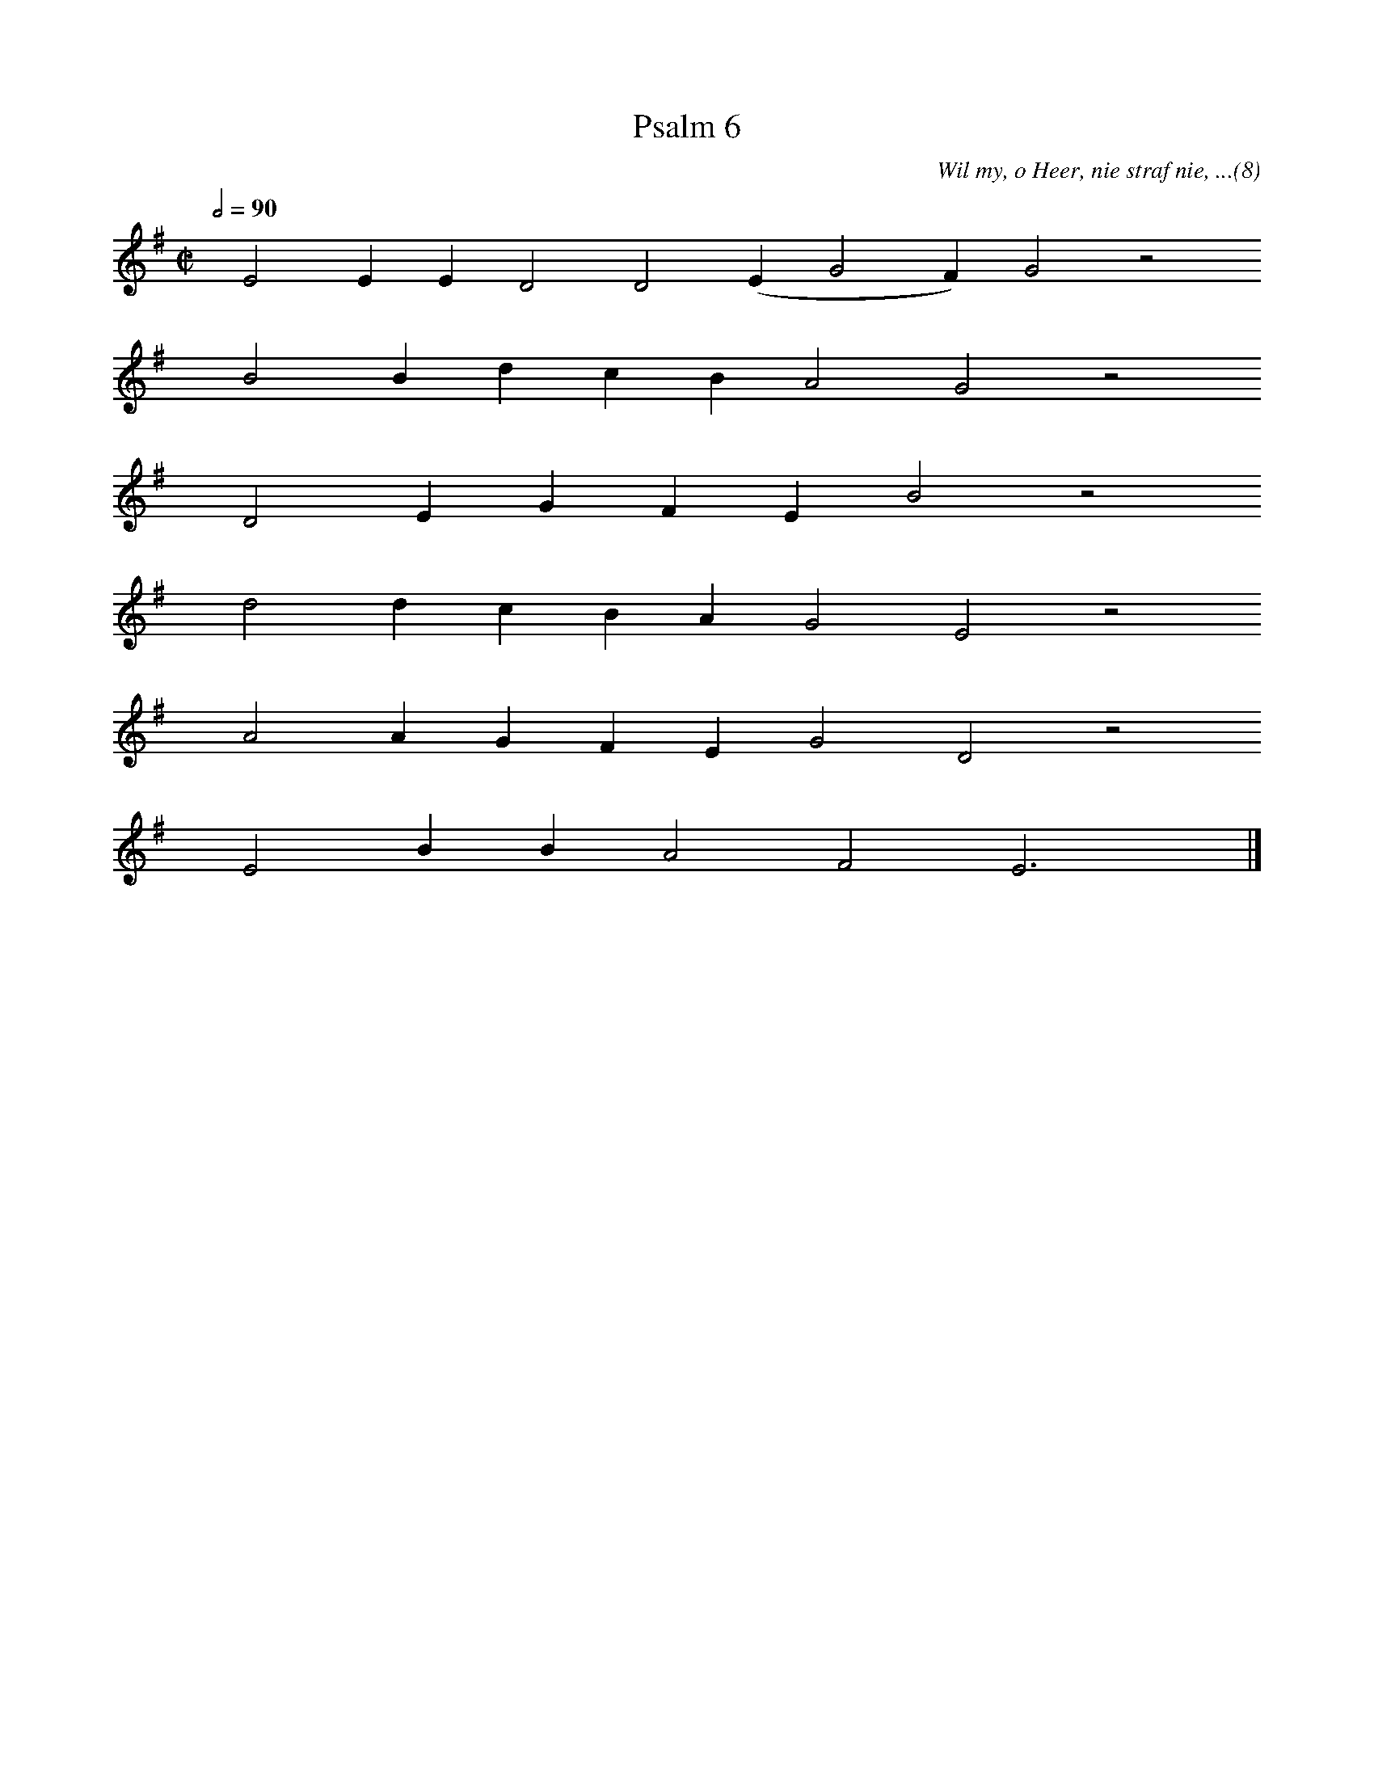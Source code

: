 %%vocalfont Arial 14
X:1
T:Psalm 6
C:Wil my, o Heer, nie straf nie, ...(8)
L:1/4
M:C|
K:G
Q:1/2=90
yy E2 E E D2 D2 (E G2 F) G2 z2
%w:words come here
yyyy B2 B d c B A2 G2 z2
%w:words come here
yyyy D2 E G F E B2 z2
%w:words come here
yyyy d2 d c B A G2 E2 z2
%w:words come here
yyyy A2 A G F E G2 D2 z2
%w:words come here
yyyy E2 B B A2 F2 E3 yy |]
%w:words come here
